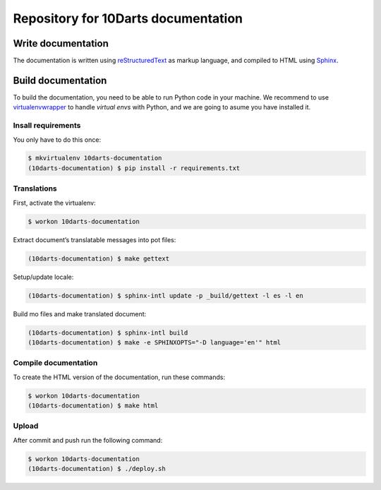 ====================================
Repository for 10Darts documentation
====================================

Write documentation
-------------------

The documentation is written using `reStructuredText <http://docutils.sourceforge.net/docs/user/rst/quickref.html>`_ as markup language, and compiled to HTML using `Sphinx <http://www.sphinx-doc.org/en/stable/index.html>`_.

Build documentation
-------------------

To build the documentation, you need to be able to run Python code in your machine. We recommend to use `virtualenvwrapper <https://virtualenvwrapper.readthedocs.io/en/latest/>`_ to handle *virtual envs* with Python, and we are going to asume you have installed it.

Insall requirements
^^^^^^^^^^^^^^^^^^^

You only have to do this once:

.. code-block:: bash

    $ mkvirtualenv 10darts-documentation
    (10darts-documentation) $ pip install -r requirements.txt

Translations
^^^^^^^^^^^^
First, activate the virtualenv:

.. code-block:: bash

    $ workon 10darts-documentation

Extract document’s translatable messages into pot files:

.. code-block:: bash

    (10darts-documentation) $ make gettext

Setup/update locale:

.. code-block:: bash

    (10darts-documentation) $ sphinx-intl update -p _build/gettext -l es -l en

Build mo files and make translated document:

.. code-block:: bash

    (10darts-documentation) $ sphinx-intl build
    (10darts-documentation) $ make -e SPHINXOPTS="-D language='en'" html

Compile documentation
^^^^^^^^^^^^^^^^^^^^^

To create the HTML version of the documentation, run these commands:

.. code-block:: bash

    $ workon 10darts-documentation
    (10darts-documentation) $ make html


Upload
^^^^^^

After commit and push run the following command:

.. code-block:: bash

    $ workon 10darts-documentation
    (10darts-documentation) $ ./deploy.sh
